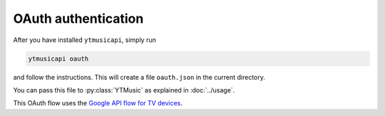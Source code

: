 OAuth authentication
====================

After you have installed ``ytmusicapi``, simply run

.. code-block:: bash

    ytmusicapi oauth

and follow the instructions. This will create a file ``oauth.json`` in the current directory.

You can pass this file to :py:class:`YTMusic` as explained in :doc:`../usage`.

This OAuth flow uses the
`Google API flow for TV devices <https://developers.google.com/youtube/v3/guides/auth/devices>`_.